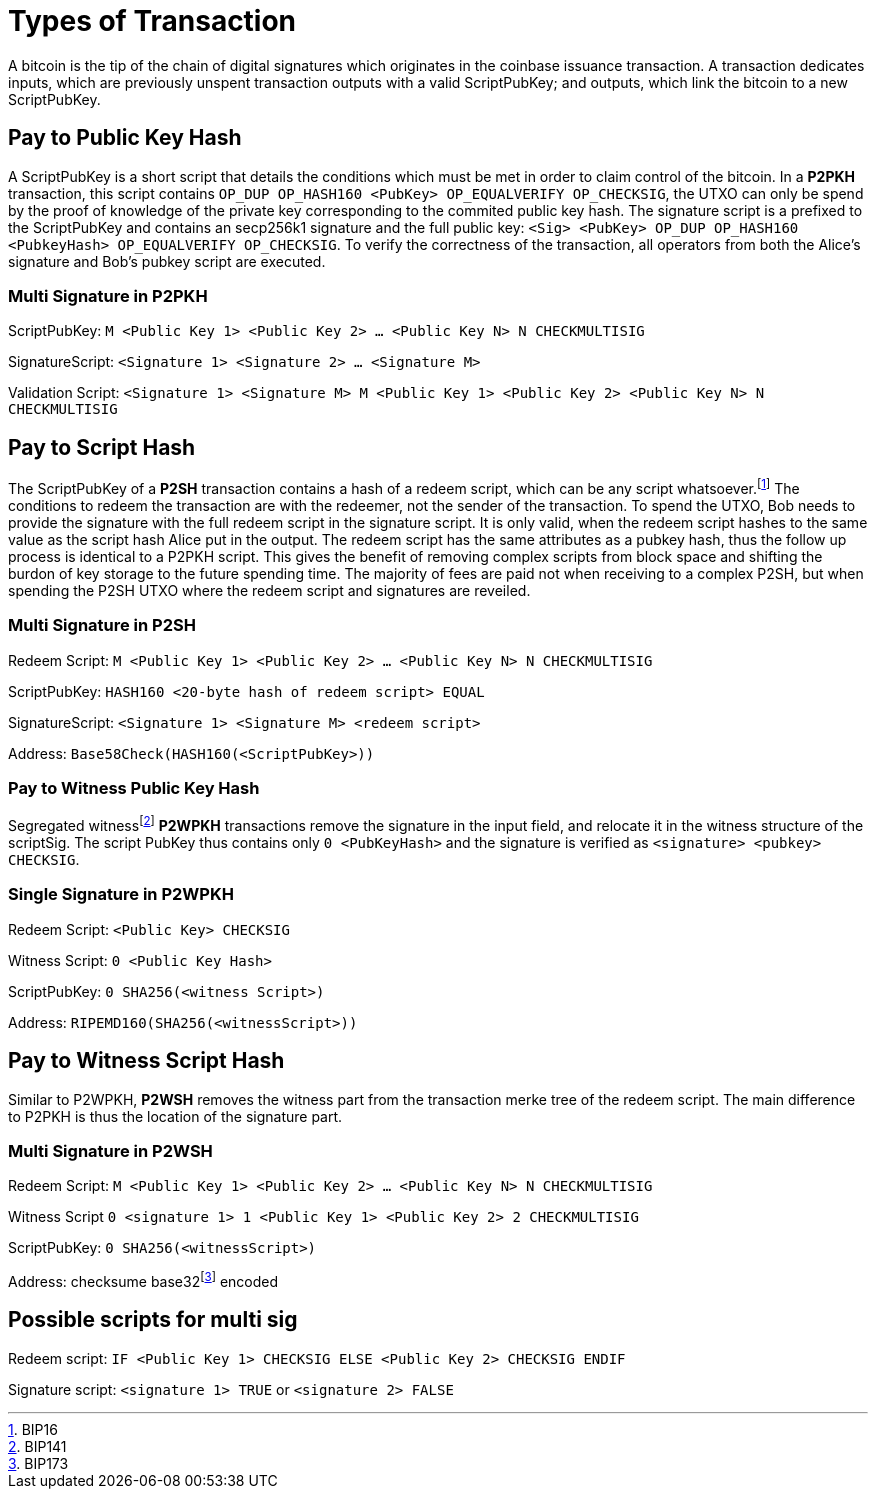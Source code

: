 = Types of Transaction

A bitcoin is the tip of the chain of digital signatures which originates in the coinbase issuance transaction. A transaction dedicates inputs, which are previously unspent transaction outputs with a valid ScriptPubKey; and outputs, which link the bitcoin to a new ScriptPubKey.

== Pay to Public Key Hash

A ScriptPubKey is a short script that details the conditions which must be met in order to claim control of the bitcoin. In a **P2PKH** transaction, this script contains `OP_DUP OP_HASH160 <PubKey> OP_EQUALVERIFY OP_CHECKSIG`, the UTXO can only be spend by the proof of knowledge of the private key corresponding to the commited public key hash. The signature script is a prefixed to the ScriptPubKey and contains an secp256k1 signature and the full public key: `<Sig> <PubKey> OP_DUP OP_HASH160 <PubkeyHash> OP_EQUALVERIFY OP_CHECKSIG`. To verify the correctness of the transaction, all operators from both the Alice's signature and Bob's pubkey script are executed.

=== Multi Signature in P2PKH

ScriptPubKey: `M <Public Key 1> <Public Key 2> ... <Public Key N> N CHECKMULTISIG`

SignatureScript: `<Signature 1> <Signature 2> ... <Signature M>`

Validation Script: `<Signature 1> <Signature M> M <Public Key 1> <Public Key 2> <Public Key N> N CHECKMULTISIG`

== Pay to Script Hash

The ScriptPubKey of a **P2SH** transaction contains a hash of a redeem script, which can be any script whatsoever.footnote:[BIP16] The conditions to redeem the transaction are with the redeemer, not the sender of the transaction. To spend the UTXO, Bob needs to provide the signature with the full redeem script in the signature script. It is only valid, when the redeem script hashes to the same value as the script hash Alice put in the output. The redeem script has the same attributes as a pubkey hash, thus the follow up process is identical to a P2PKH script. This gives the benefit of removing complex scripts from block space and shifting the burdon of key storage to the future spending time. The majority of fees are paid not when receiving to a complex P2SH, but when spending the P2SH UTXO where the redeem script and signatures are reveiled.

=== Multi Signature in P2SH

Redeem Script: `M <Public Key 1> <Public Key 2> ... <Public Key N> N CHECKMULTISIG`

ScriptPubKey: `HASH160 <20-byte hash of redeem script> EQUAL`

SignatureScript: `<Signature 1> <Signature M> <redeem script>`

Address: `Base58Check(HASH160(<ScriptPubKey>))`

=== Pay to Witness Public Key Hash

Segregated witnessfootnote:[BIP141] **P2WPKH** transactions remove the signature in the input field, and relocate it in the witness structure of the scriptSig. The script PubKey thus contains only `0 <PubKeyHash>` and the signature is verified as `<signature> <pubkey> CHECKSIG`.

=== Single Signature in P2WPKH

Redeem Script: `<Public Key> CHECKSIG`

Witness Script: `0 <Public Key Hash>` 

ScriptPubKey: `0 SHA256(<witness Script>)`

Address: `RIPEMD160(SHA256(<witnessScript>))`

== Pay to Witness Script Hash

Similar to P2WPKH, **P2WSH** removes the witness part from the transaction merke tree of the redeem script. The main difference to P2PKH is thus the location of the signature part.

=== Multi Signature in P2WSH

Redeem Script: `M <Public Key 1> <Public Key 2> ... <Public Key N> N CHECKMULTISIG`

Witness Script `0 <signature 1> 1 <Public Key 1> <Public Key 2> 2 CHECKMULTISIG` 

ScriptPubKey: `0 SHA256(<witnessScript>)`

Address: checksume base32footnote:[BIP173] encoded

== Possible scripts for multi sig

Redeem script: `IF <Public Key 1> CHECKSIG ELSE <Public Key 2> CHECKSIG ENDIF`

Signature script: `<signature 1> TRUE` or `<signature 2> FALSE`